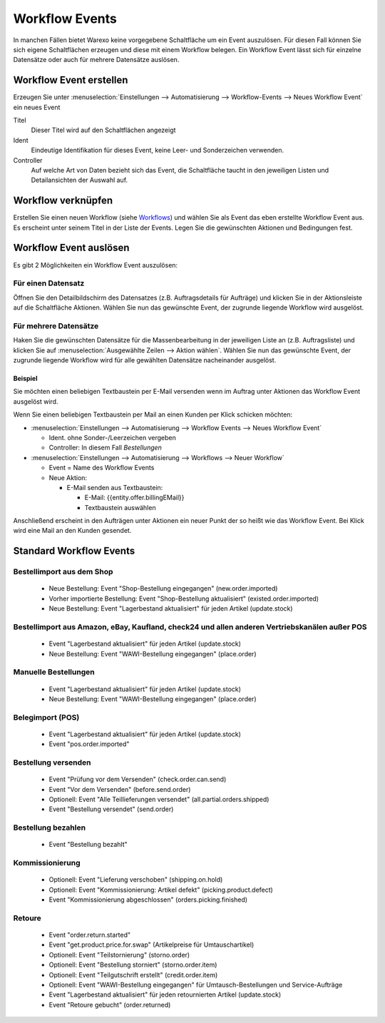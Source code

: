 Workflow Events
###############

In manchen Fällen bietet Warexo keine vorgegebene Schaltfläche um ein Event auszulösen. Für diesen Fall können Sie sich
eigene Schaltflächen erzeugen und diese mit einem Workflow belegen. Ein Workflow Event lässt sich für einzelne Datensätze
oder auch für mehrere Datensätze auslösen.

Workflow Event erstellen
~~~~~~~~~~~~~~~~~~~~~~~~

Erzeugen Sie unter :menuselection:`Einstellungen --> Automatisierung --> Workflow-Events --> Neues Workflow Event` ein neues Event

Titel
    Dieser Titel wird auf den Schaltflächen angezeigt

Ident
    Eindeutige Identifikation für dieses Event, keine Leer- und Sonderzeichen verwenden.

Controller
    Auf welche Art von Daten bezieht sich das Event, die Schaltfläche taucht in den jeweiligen Listen und Detailansichten der Auswahl auf.

Workflow verknüpfen
~~~~~~~~~~~~~~~~~~~

Erstellen Sie einen neuen Workflow (siehe `Workflows <https://docs.warexo.de/automatisierung/workflows/>`__) und wählen Sie als Event das eben erstellte Workflow Event aus.
Es erscheint unter seinem Titel in der Liste der Events. Legen Sie die gewünschten Aktionen und Bedingungen fest.

Workflow Event auslösen
~~~~~~~~~~~~~~~~~~~~~~~

Es gibt 2 Möglichkeiten ein Workflow Event auszulösen:

Für einen Datensatz
^^^^^^^^^^^^^^^^^^^

Öffnen Sie den Detailbildschirm des Datensatzes (z.B. Auftragsdetails für Aufträge) und klicken Sie in der Aktionsleiste auf die Schaltfläche Aktionen.
Wählen Sie nun das gewünschte Event, der zugrunde liegende Workflow wird ausgelöst.

Für mehrere Datensätze
^^^^^^^^^^^^^^^^^^^^^^

Haken Sie die gewünschten Datensätze für die Massenbearbeitung in der jeweiligen Liste an (z.B. Auftragsliste) und klicken Sie auf :menuselection:`Ausgewählte Zeilen --> Aktion wählen`.
Wählen Sie nun das gewünschte Event, der zugrunde liegende Workflow wird für alle gewählten Datensätze nacheinander ausgelöst.

Beispiel
--------

Sie möchten einen beliebigen Textbaustein per E-Mail versenden wenn im Auftrag unter Aktionen das Workflow Event ausgelöst wird.

Wenn Sie einen beliebigen Textbaustein per Mail an einen Kunden per Klick schicken möchten:

-  :menuselection:`Einstellungen --> Automatisierung --> Workflow Events --> Neues Workflow Event`

   -  Ident. ohne Sonder-/Leerzeichen vergeben
   -  Controller: In diesem Fall `Bestellungen`

-  :menuselection:`Einstellungen --> Automatisierung --> Workflows --> Neuer Workflow`

   -  Event = Name des Workflow Events
   -  Neue Aktion:

      -  E-Mail senden aus Textbaustein:

         -  E-Mail: {{entity.offer.billingEMail}}
         -  Textbaustein auswählen

Anschließend erscheint in den Aufträgen unter Aktionen ein neuer Punkt der so heißt wie das Workflow Event.
Bei Klick wird eine Mail an den Kunden gesendet.

Standard Workflow Events
~~~~~~~~~~~~~~~~~~~~~~~~

Bestellimport aus dem Shop
^^^^^^^^^^^^^^^^^^^^^^^^^^

    - Neue Bestellung: Event "Shop-Bestellung eingegangen" (new.order.imported)
    - Vorher importierte Bestellung: Event "Shop-Bestellung aktualisiert" (existed.order.imported)
    - Neue Bestellung: Event "Lagerbestand aktualisiert" für jeden Artikel (update.stock)
    
Bestellimport aus Amazon, eBay, Kaufland, check24 und allen anderen Vertriebskanälen außer POS
^^^^^^^^^^^^^^^^^^^^^^^^^^^^^^^^^^^^^^^^^^^^^^^^^^^^^^^^^^^^^^^^^^^^^^^^^^^^^^^^^^^^^^^^^^^^^^^

    - Event "Lagerbestand aktualisiert" für jeden Artikel (update.stock)
    - Neue Bestellung: Event "WAWI-Bestellung eingegangen" (place.order)

Manuelle Bestellungen
^^^^^^^^^^^^^^^^^^^^^

    - Event "Lagerbestand aktualisiert" für jeden Artikel (update.stock)
    - Neue Bestellung: Event "WAWI-Bestellung eingegangen" (place.order)
    
Belegimport (POS)
^^^^^^^^^^^^^^^^^

    - Event "Lagerbestand aktualisiert" für jeden Artikel (update.stock)
    - Event "pos.order.imported"

Bestellung versenden
^^^^^^^^^^^^^^^^^^^^

    - Event "Prüfung vor dem Versenden" (check.order.can.send)
    - Event "Vor dem Versenden" (before.send.order)
    - Optionell: Event "Alle Teillieferungen versendet" (all.partial.orders.shipped)
    - Event "Bestellung versendet" (send.order)
    
Bestellung bezahlen
^^^^^^^^^^^^^^^^^^^

    - Event "Bestellung bezahlt"
    
Kommissionierung
^^^^^^^^^^^^^^^^

    - Optionell: Event "Lieferung verschoben" (shipping.on.hold)
    - Optionell: Event "Kommissionierung: Artikel defekt" (picking.product.defect)
    - Event "Kommissionierung abgeschlossen" (orders.picking.finished)

Retoure
^^^^^^^

    - Event "order.return.started"
    - Event "get.product.price.for.swap" (Artikelpreise für Umtauschartikel)
    - Optionell: Event "Teilstornierung" (storno.order)
    - Optionell: Event "Bestellung storniert" (storno.order.item)
    - Optionell: Event "Teilgutschrift erstellt" (credit.order.item)
    - Optionell: Event "WAWI-Bestellung eingegangen" für Umtausch-Bestellungen und Service-Aufträge
    - Event "Lagerbestand aktualisiert" für jeden retournierten Artikel (update.stock)
    - Event "Retoure gebucht" (order.returned)
    
